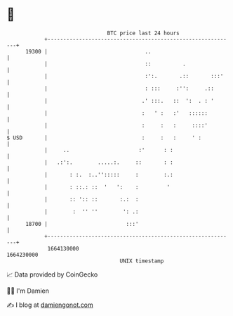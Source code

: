 * 👋

#+begin_example
                                   BTC price last 24 hours                    
               +------------------------------------------------------------+ 
         19300 |                               ..                           | 
               |                               ::          .                | 
               |                               :':.       .::       :::'    | 
               |                               : :::     :'':     .::       | 
               |                              .' :::.   ::  ':  . : '       | 
               |                              :   ' :   :'   ::::::         | 
               |                              :     :   :     ::::'         | 
   $ USD       |                              :     :   :     ' :           | 
               |     ..                      :'      : :                    | 
               |   .:':.        .....:.     ::       : :                    | 
               |       : :.  :..'':::::     :        :.:                    | 
               |       : ::.: ::  '   ':    :         '                     | 
               |       :: ':: ::       :.:  :                               | 
               |        :  '' ''        ': .:                               | 
         18700 |                         :::'                               | 
               +------------------------------------------------------------+ 
                1664130000                                        1664230000  
                                       UNIX timestamp                         
#+end_example
📈 Data provided by CoinGecko

🧑‍💻 I'm Damien

✍️ I blog at [[https://www.damiengonot.com][damiengonot.com]]
